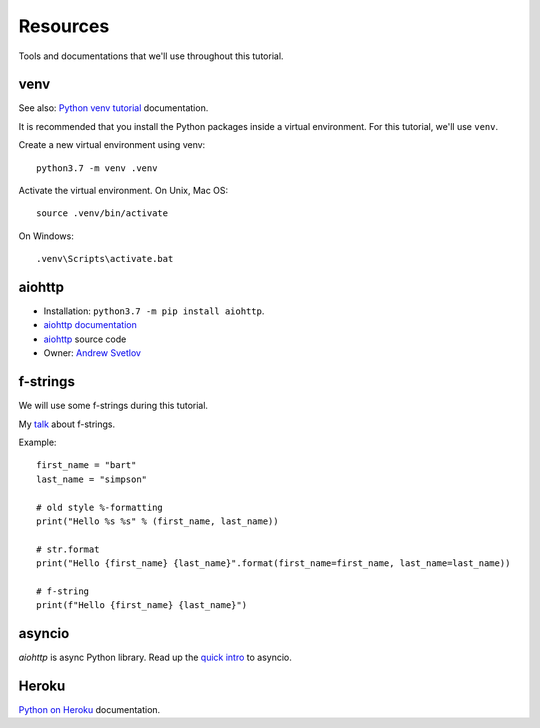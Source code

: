Resources
=========

Tools and documentations that we'll use throughout this tutorial.

venv
----

See also: `Python venv tutorial`_ documentation.

It is recommended that you install the Python packages inside a virtual environment.
For this tutorial, we'll use ``venv``.

Create a new virtual environment using venv::

   python3.7 -m venv .venv

Activate the virtual environment. On Unix, Mac OS::

   source .venv/bin/activate

On Windows::

   .venv\Scripts\activate.bat


aiohttp
-------

- Installation: ``python3.7 -m pip install aiohttp``.

- `aiohttp documentation`_

- `aiohttp`_ source code

- Owner: `Andrew Svetlov <http://asvetlov.blogspot.ca/>`_


f-strings
---------

We will use some f-strings during this tutorial.

My `talk <https://speakerdeck.com/mariatta/pep-498-the-monologue>`_ about f-strings.

Example::

   first_name = "bart"
   last_name = "simpson"

   # old style %-formatting
   print("Hello %s %s" % (first_name, last_name))

   # str.format
   print("Hello {first_name} {last_name}".format(first_name=first_name, last_name=last_name))

   # f-string
   print(f"Hello {first_name} {last_name}")

asyncio
-------

`aiohttp` is async Python library. Read up the `quick intro <https://www.blog.pythonlibrary.org/2016/07/26/python-3-an-intro-to-asyncio/>`_
to asyncio.

Heroku
------

`Python on Heroku`_ documentation.

.. _`aiohttp documentation`: https://aiohttp.readthedocs.io

.. _`Python venv tutorial`: https://docs.python.org/3/tutorial/venv.html

.. _`Python on Heroku`: https://devcenter.heroku.com/categories/python



